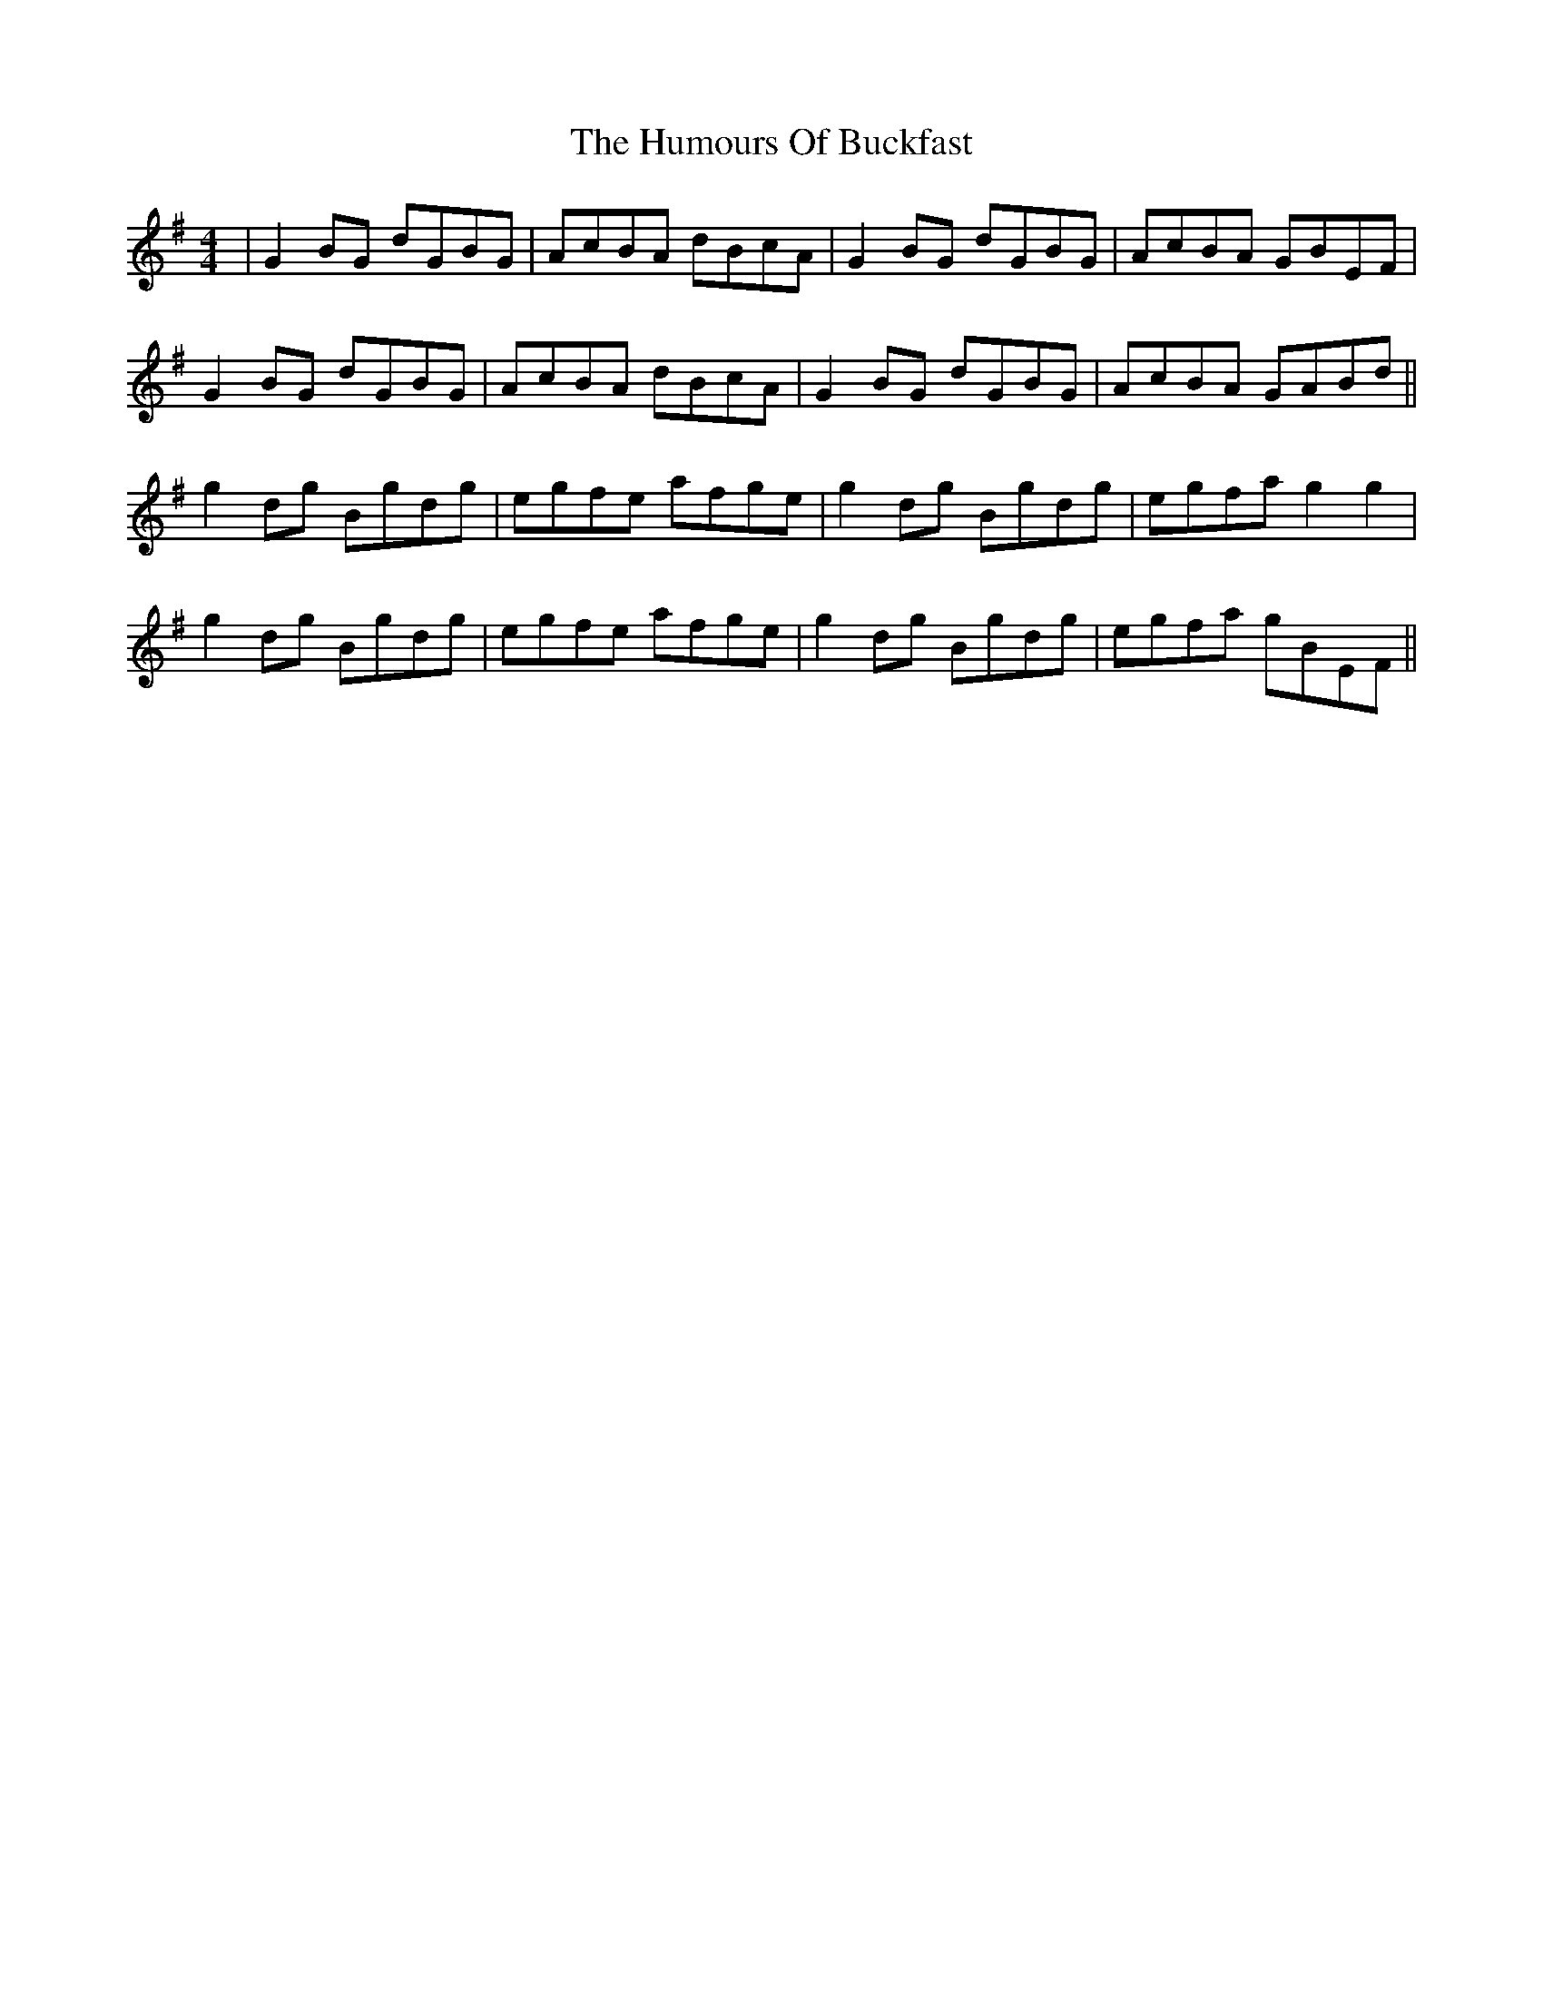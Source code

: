 X: 18119
T: Humours Of Buckfast, The
R: reel
M: 4/4
K: Gmajor
|G2BG dGBG|AcBA dBcA|G2BG dGBG|AcBA GBEF|
G2BG dGBG|AcBA dBcA|G2BG dGBG|AcBA GABd||
g2dg Bgdg|egfe afge|g2dg Bgdg|egfa g2g2|
g2dg Bgdg|egfe afge|g2dg Bgdg|egfa gBEF||


